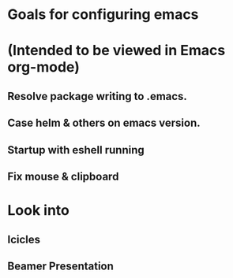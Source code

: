 * Goals for configuring emacs 
* (Intended to be viewed in Emacs org-mode)

** Resolve package writing to .emacs.
** Case helm & others on emacs version.
** Startup with eshell running

** Fix mouse & clipboard

* Look into
** Icicles
** Beamer Presentation
